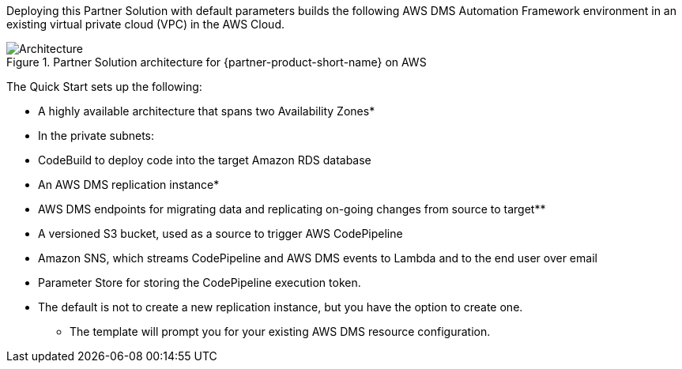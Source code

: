 :xrefstyle: short



Deploying this Partner Solution with default parameters builds the following AWS DMS Automation Framework environment in an existing virtual private cloud (VPC) in the AWS Cloud.

[#architecture1]
.Partner Solution architecture for {partner-product-short-name} on AWS
image::../docs/deployment_guide/images/image2.png[Architecture]

The Quick Start sets up the following:

* A highly available architecture that spans two Availability Zones*
* In the private subnets:

* CodeBuild to deploy code into the target Amazon RDS database
* An AWS DMS replication instance*

* AWS DMS endpoints for migrating data and replicating on-going changes from source to target**
* A versioned S3 bucket, used as a source to trigger AWS CodePipeline
* Amazon SNS, which streams CodePipeline and AWS DMS events to Lambda and to the end user over email
* Parameter Store for storing the CodePipeline execution token.

* The default is not to create a new replication instance, but you have the option to create one.

** The template will prompt you for your existing AWS DMS resource configuration.

